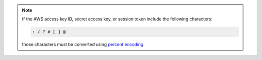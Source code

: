 .. note::

   If the AWS access key ID, secret access key, or session token
   include the following characters:

   .. code-block:: none

      : / ? # [ ] @

   those characters must be converted using `percent encoding
   <https://tools.ietf.org/html/rfc3986#section-2.1>`__.